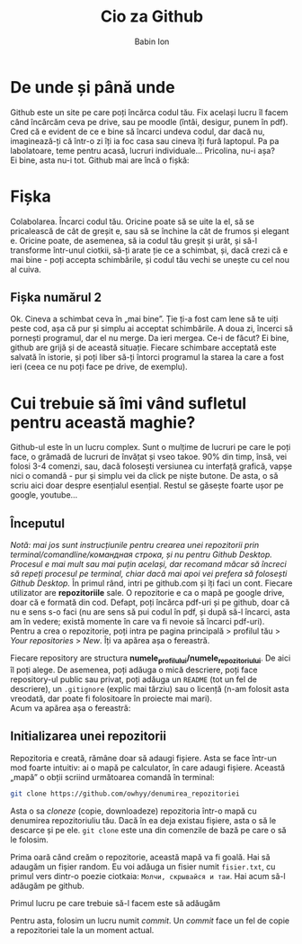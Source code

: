#+TITLE: Cio za Github
#+AUTHOR: Babin Ion
#+LANGUAGE: ro
#+LATEX_HEADER: \usepackage[AUTO]{babel}
#+HTML_HEAD: <link rel="stylesheet" type="text/css" href="imagine.css" />
#+OPTIONS: num:nil html-style:nil

* De unde și până unde
Github este un site pe care poți încărca codul tău. Fix același lucru îl facem când încărcăm ceva pe drive, sau pe moodle (întâi, desigur, punem în pdf). \\
Cred că e evident de ce e bine să încarci undeva codul, dar dacă nu, imaginează-ți că într-o zi îți ia foc casa sau cineva îți fură laptopul. Pa pa labolatoare, teme pentru acasă, lucruri individuale... Pricolina, nu-i așa? \\
Ei bine, asta nu-i tot. Github mai are încă o fișkă:
* Fișka
Colabolarea. Încarci codul tău. Oricine poate să se uite la el, să se pricalească de cât de greșit e, sau să se închine la cât de frumos și elegant e. Oricine poate, de asemenea, să ia codul tău greșit și urât, și să-l transforme într-unul ciotkii, să-ți arate ție ce a schimbat, și, dacă crezi că e mai bine - poți accepta schimbările, și codul tău vechi se unește cu cel nou al cuiva.
** Fișka numărul 2
Ok. Cineva a schimbat ceva în „mai bine”. Ție ți-a fost cam lene să te uiți peste cod, așa că pur și simplu ai acceptat schimbările. A doua zi, încerci să pornești programul, dar el nu merge. Da ieri mergea. Ce-i de făcut? Ei bine, github are grijă și de această situație. Fiecare schimbare acceptată este salvată în istorie, și poți liber să-ți întorci programul la starea la care a fost ieri (ceea ce nu poți face pe drive, de exemplu).
* Cui trebuie să îmi vând sufletul pentru această maghie?
Github-ul este în un lucru complex. Sunt o mulțime de lucruri pe care le poți face, o grămadă de lucruri de învățat și vseo takoe. 90% din timp, însă, vei folosi 3-4 comenzi, sau, dacă folosești versiunea cu interfață grafică, vapșe nici o comandă - pur și simplu vei da click pe niște butone. De asta, o să scriu aici doar despre esențialul esențial. Restul se găsește foarte ușor pe google, youtube...
** Începutul
/Notă: mai jos sunt instrucțiunile pentru crearea unei repozitorii prin terminal/comandline/командная строка, și nu pentru Github Desktop. Procesul e mai mult sau mai puțin același, dar recomand măcar să încreci să repeți procesul pe terminal, chiar dacă mai apoi vei prefera să folosești Github Desktop./
În primul rând, intri pe github.com și îți faci un cont. Fiecare utilizator are *repozitoriile* sale. O repozitorie e ca o mapă pe google drive, doar că e formată din cod. Defapt, poți încărca pdf-uri și pe github, doar că nu e sens s-o faci (nu are sens să pui codul în pdf, și după să-l încarci, asta am în vedere; există momente în care va fi nevoie să încarci pdf-uri). \\
Pentru a crea o repozitorie, poți intra pe pagina principală > profilul tău > /Your repositories/ > /New/. Îți va apărea așa o fereastră.

[[./repo-creation.png]]

Fiecare repository are structura *numele_profilului/numele_repozitoriului*. De aici îl poți alege. De asemenea, poți adăuga o mică descriere, poți face repository-ul public sau privat, poți adăuga un =README= (tot un fel de descriere), un =.gitignore= (explic mai târziu) sau o licență (n-am folosit asta vreodată, dar poate fi folositoare în proiecte mai mari).\\
Acum va apărea așa o fereastră:

[[./repo-creation2.png]]

** Initializarea unei repozitorii
Repozitoria e creată, rămâne doar să adaugi fișiere. Asta se face într-un mod foarte intuitiv: ai o mapă pe calculator, în care adaugi fișiere. Această „mapă” o obții scriind următoarea comandă în terminal:
#+begin_src bash
git clone https://github.com/owhyy/denumirea_repozitoriei
#+end_src

Asta o sa /cloneze/ (copie, downloadeze) repozitoria într-o mapă cu denumirea repozitoriuliu tău. Dacă în ea deja existau fișiere, asta o să le descarce și pe ele. =git clone= este una din comenzile de bază pe care o să le folosim.

Prima oară când creăm o repozitorie, această mapă va fi goală. Hai să adaugăm un fișier random. Eu voi adăuga un fisier numit =fisier.txt=, cu primul vers dintr-o poezie ciotkaia: =Молчи, скрывайся и таи=. Hai acum să-l adăugăm pe github.

Primul lucru pe care trebuie să-l facem este să adăugăm

Pentru asta, folosim un lucru numit /commit/. Un /commit/ face un fel de copie a repozitoriei tale la un moment actual.
